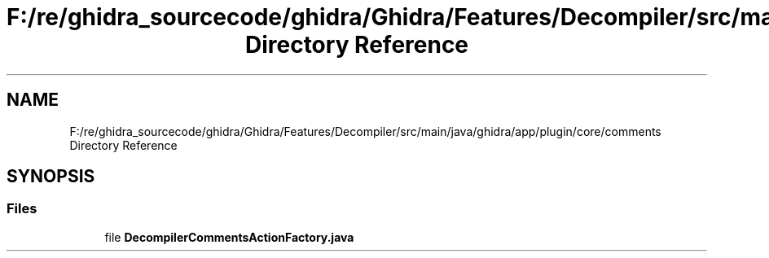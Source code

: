 .TH "F:/re/ghidra_sourcecode/ghidra/Ghidra/Features/Decompiler/src/main/java/ghidra/app/plugin/core/comments Directory Reference" 3 "Sun Apr 14 2019" "decompile" \" -*- nroff -*-
.ad l
.nh
.SH NAME
F:/re/ghidra_sourcecode/ghidra/Ghidra/Features/Decompiler/src/main/java/ghidra/app/plugin/core/comments Directory Reference
.SH SYNOPSIS
.br
.PP
.SS "Files"

.in +1c
.ti -1c
.RI "file \fBDecompilerCommentsActionFactory\&.java\fP"
.br
.in -1c
